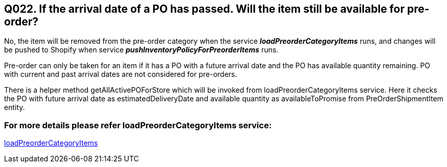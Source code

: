 == Q022. If the arrival date of a PO has passed. Will the item still be available for pre-order?


No, the item will be removed from the pre-order category when the service *_loadPreorderCategoryItems_* runs, and changes will be pushed to Shopify when service *_pushInventoryPolicyForPreorderItems_* runs.

Pre-order can only be taken for an item if it has a PO with a future arrival date and the PO has available quantity remaining. PO with current and past arrival dates are not considered for pre-orders.

There is a helper method getAllActivePOForStore which will be invoked from loadPreorderCategoryItems service. Here it checks the PO with future arrival date as estimatedDeliveryDate and available quantity as availableToPromise from PreOrderShipmentItem entity.

=== For more details please refer loadPreorderCategoryItems service:
link:../Services/loadPreorderCategoryItems.adoc[loadPreorderCategoryItems]
